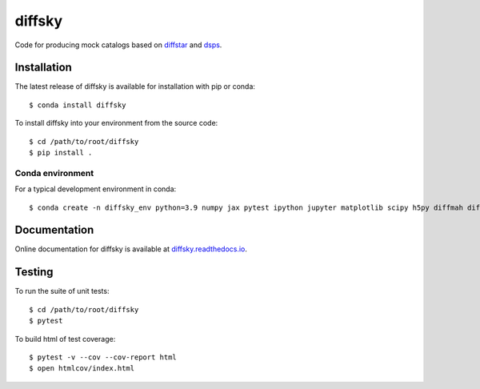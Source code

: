 diffsky
============

Code for producing mock catalogs based on 
`diffstar <https://diffstar.readthedocs.io/en/latest/>`_ 
and `dsps <https://dsps.readthedocs.io/en/latest/>`_.

Installation
------------
The latest release of diffsky is available for installation with pip or conda::

    $ conda install diffsky


To install diffsky into your environment from the source code::

    $ cd /path/to/root/diffsky
    $ pip install .


Conda environment
~~~~~~~~~~~~~~~~~
For a typical development environment in conda::

    $ conda create -n diffsky_env python=3.9 numpy jax pytest ipython jupyter matplotlib scipy h5py diffmah diffstar dsps diffsky


Documentation
-------------

Online documentation for diffsky is available at 
`diffsky.readthedocs.io <https://diffsky.readthedocs.io/en/latest/>`_.

Testing
-------
To run the suite of unit tests::

    $ cd /path/to/root/diffsky
    $ pytest

To build html of test coverage::

    $ pytest -v --cov --cov-report html
    $ open htmlcov/index.html

